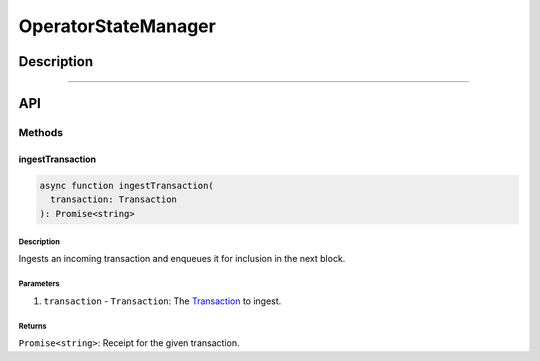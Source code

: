 ####################
OperatorStateManager
####################

***********
Description
***********

.. todo::

   Add description for OperatorStateManager.

-------------------------------------------------------------------------------

***
API
***

Methods
=======

ingestTransaction
-----------------

.. code-block:: typescript

   async function ingestTransaction(
     transaction: Transaction
   ): Promise<string>

Description
^^^^^^^^^^^
Ingests an incoming transaction and enqueues it for inclusion in the next block.

Parameters
^^^^^^^^^^
1. ``transaction`` - ``Transaction``: The `Transaction`_ to ingest.

Returns
^^^^^^^
``Promise<string>``: Receipt for the given transaction.


.. References

.. _`Transaction`: ../01-core/state-system.html#Transaction
